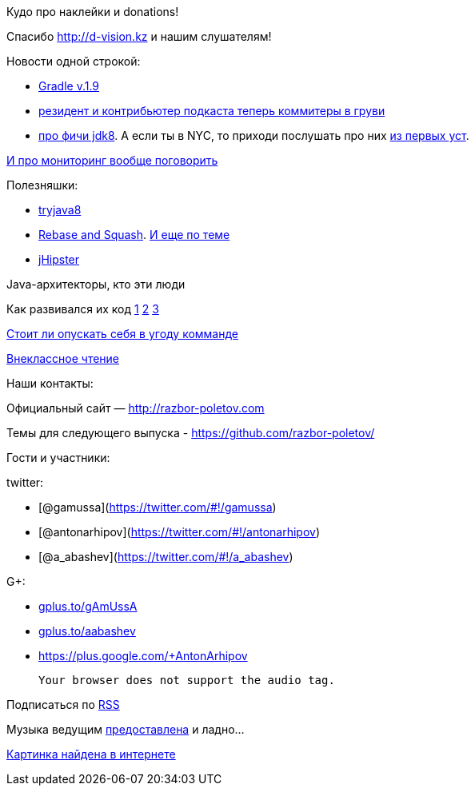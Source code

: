 Кудо про наклейки и donations!

Спасибо http://d-vision.kz и нашим слушателям!

Новости одной строкой:

* http://www.gradle.org/docs/current/release-notes[Gradle v.1.9]
* https://plus.google.com/117481599451076280717/posts/BTP38DW5Ugp[резидент
и контрибьютер подкаста теперь коммитеры в груви]
* http://openjdk.java.net/projects/jdk8/features[про фичи jdk8]. А если
ты в NYC, то приходи послушать про них
http://www.meetup.com/JavaSIG/events/151812822/[из первых уст].

http://hirt.se/blog/?p=444[И про мониторинг вообще поговорить]

Полезняшки:

* http://tryjava8-t20.rhcloud.com/[tryjava8]
* http://rebaseandsqua.sh/[Rebase and Squash].
http://blogs.atlassian.com/2013/10/git-team-workflows-merge-or-rebase/[И
еще по теме]
* http://jhipster.github.io/[jHipster]

Java-архитекторы, кто эти люди

Как развивался их код
http://www.willa.me/2013/11/the-six-most-common-species-of-code.html[1]
http://www.ariel.com.au/jokes/The_Evolution_of_a_Programmer.html[2]
http://www.willamette.edu/~fruehr/haskell/evolution.html[3]

http://arstechnica.com/information-technology/2013/09/if-my-team-has-low-skill-should-i-reduce-the-difficulty-level-of-my-code/[Стоит
ли опускать себя в угоду комманде]

http://www.siliconrus.com/2013/10/remote/[Внеклассное чтение]

Наши контакты:

Официальный сайт — http://razbor-poletov.com

Темы для следующего выпуска -
https://github.com/razbor-poletov/razbor-poletov.github.com/issues?state=open[https://github.com/razbor-poletov/]

Гости и участники:

twitter:

* [@gamussa](https://twitter.com/#!/gamussa)
* [@antonarhipov](https://twitter.com/#!/antonarhipov)
* [@a_abashev](https://twitter.com/#!/a_abashev)

G+:

* http://gplus.to/gAmUssA[gplus.to/gAmUssA]
* http://gplus.to/aabashev[gplus.to/aabashev]
* https://plus.google.com/+AntonArhipov

 Your browser does not support the audio tag.

Подписаться по http://feeds.feedburner.com/razbor-podcast[RSS]

Музыка ведущим
http://www.audiobank.fm/single-music/27/111/More-And-Less/[предоставлена]
и ладно...

http://richardhuante.deviantart.com/art/Sexy-Architect-334903123[Картинка
найдена в интернете]
